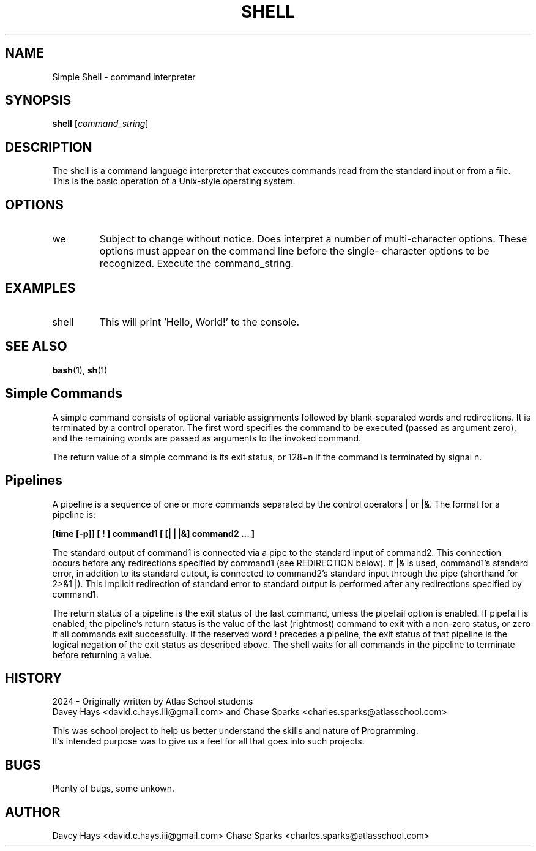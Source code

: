 .TH SHELL 1 "25 March 2024" "Version 1.0" "Shell User Manual"
.SH NAME
Simple Shell \- command interpreter
.SH SYNOPSIS
.B shell
.RI [ command_string ]
.SH DESCRIPTION
The shell is a command language interpreter that executes commands read from the standard input or from a file.
 This is the basic operation of a Unix-style operating system.
.SH OPTIONS
.IP we have no sigle character shell options as of this publication. 
Subject to change without notice.
Does interpret a number of multi-character options.  
These options must appear on the command line before the single-
character options to be recognized.
Execute the command_string.
.SH EXAMPLES
.IP "shell \"echo Hello, World!\""
This will print 'Hello, World!' to the console.
.SH SEE ALSO
.BR bash (1),
.BR sh (1)
.SH Simple Commands
A simple command consists of optional variable assignments followed by blank-separated words and redirections. It is terminated by a control operator. The first word specifies the command to be executed (passed as argument zero), and the remaining words are passed as arguments to the invoked command.
.PP
The return value of a simple command is its exit status, or 128+n if the command is terminated by signal n.
.PP
.SH Pipelines
A pipeline is a sequence of one or more commands separated by the control operators | or |&. The format for a pipeline is:
.PP
.B [time [-p]] [ ! ] command1 [ [|⎪|&] command2 ... ]
.PP
The standard output of command1 is connected via a pipe to the standard input of command2. This connection occurs before any redirections specified by command1 (see REDIRECTION below). If |& is used, command1's standard error, in addition to its standard output, is connected to command2's standard input through the pipe (shorthand for 2>&1 |). This implicit redirection of standard error to standard output is performed after any redirections specified by command1.
.PP
The return status of a pipeline is the exit status of the last command, unless the pipefail option is enabled. If pipefail is enabled, the pipeline's return status is the value of the last (rightmost) command to exit with a non-zero status, or zero if all commands exit successfully. If the reserved word ! precedes a pipeline, the exit status of that pipeline is the logical negation of the exit status as described above. The shell waits for all commands in the pipeline to terminate before returning a value. 
.SH HISTORY
    2024 - Originally written by Atlas School students
    Davey Hays <david.c.hays.iii@gmail.com> and Chase Sparks <charles.sparks@atlasschool.com>

    This was school project to help us better understand the skills and nature of Programming.
    It's intended purpose was to give us a feel for all that goes into such projects.
.SH BUGS
Plenty of bugs, some unkown.
.SH AUTHOR
Davey Hays <david.c.hays.iii@gmail.com>
Chase Sparks <charles.sparks@atlasschool.com>
